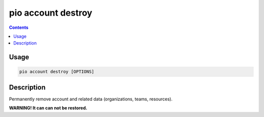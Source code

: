  
.. _cmd_account_destroy:

pio account destroy
===================

.. contents::

Usage
-----

.. code-block:: bash

    pio account destroy [OPTIONS]

Description
-----------

Permanently remove account and related data (organizations, teams, resources).

**WARNING! It can can not be restored.**
